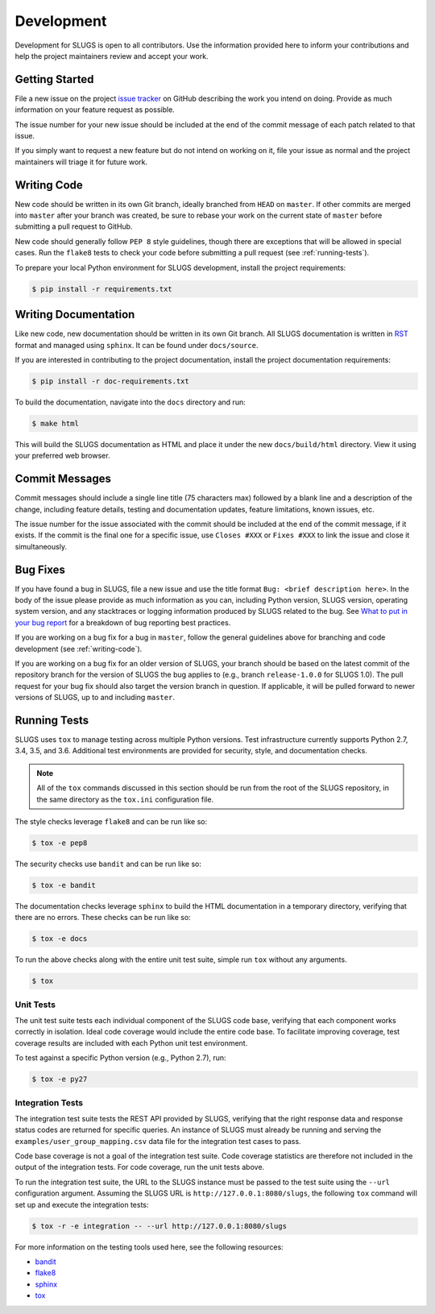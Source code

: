Development
===========
Development for SLUGS is open to all contributors. Use the information
provided here to inform your contributions and help the project maintainers
review and accept your work.

Getting Started
---------------
File a new issue on the project `issue tracker`_ on GitHub describing the
work you intend on doing. Provide as much information on your feature
request as possible.

The issue number for your new issue should be included at the end of the
commit message of each patch related to that issue.

If you simply want to request a new feature but do not intend on working on
it, file your issue as normal and the project maintainers will triage it for
future work.

.. _writing-code:

Writing Code
------------
New code should be written in its own Git branch, ideally branched from
``HEAD`` on ``master``. If other commits are merged into ``master`` after your
branch was created, be sure to rebase your work on the current state of
``master`` before submitting a pull request to GitHub.

New code should generally follow ``PEP 8`` style guidelines, though there are
exceptions that will be allowed in special cases. Run the ``flake8`` tests to
check your code before submitting a pull request (see :ref:`running-tests`).

To prepare your local Python environment for SLUGS development, install the
project requirements:

.. code:: console

    $ pip install -r requirements.txt

Writing Documentation
---------------------
Like new code, new documentation should be written in its own Git branch.
All SLUGS documentation is written in `RST`_ format and managed using
``sphinx``. It can be found under ``docs/source``.

If you are interested in contributing to the project documentation, install
the project documentation requirements:

.. code:: console

    $ pip install -r doc-requirements.txt

To build the documentation, navigate into the ``docs`` directory and run:

.. code:: console

    $ make html

This will build the SLUGS documentation as HTML and place it under the new
``docs/build/html`` directory. View it using your preferred web browser.

Commit Messages
---------------
Commit messages should include a single line title (75 characters max) followed
by a blank line and a description of the change, including feature details,
testing and documentation updates, feature limitations, known issues, etc.

The issue number for the issue associated with the commit should be included
at the end of the commit message, if it exists. If the commit is the final one
for a specific issue, use ``Closes #XXX`` or ``Fixes #XXX`` to link the issue
and close it simultaneously.

Bug Fixes
---------
If you have found a bug in SLUGS, file a new issue and use the title format
``Bug: <brief description here>``. In the body of the issue please provide as
much information as you can, including Python version, SLUGS version,
operating system version, and any stacktraces or logging information produced
by SLUGS related to the bug. See `What to put in your bug report`_ for a
breakdown of bug reporting best practices.

If you are working on a bug fix for a bug in ``master``, follow the general
guidelines above for branching and code development (see :ref:`writing-code`).

If you are working on a bug fix for an older version of SLUGS, your branch
should be based on the latest commit of the repository branch for the version
of SLUGS the bug applies to (e.g., branch ``release-1.0.0`` for SLUGS 1.0).
The pull request for your bug fix should also target the version branch in
question. If applicable, it will be pulled forward to newer versions of SLUGS,
up to and including ``master``.

.. _running-tests:

Running Tests
-------------
SLUGS uses ``tox`` to manage testing across multiple Python versions. Test
infrastructure currently supports Python 2.7, 3.4, 3.5, and 3.6. Additional
test environments are provided for security, style, and documentation checks.

.. note::
   All of the ``tox`` commands discussed in this section should be run from
   the root of the SLUGS repository, in the same directory as the ``tox.ini``
   configuration file.

The style checks leverage ``flake8`` and can be run like so:

.. code-block:: console

    $ tox -e pep8

The security checks use ``bandit`` and can be run like so:

.. code-block:: console

    $ tox -e bandit

The documentation checks leverage ``sphinx`` to build the HTML documentation
in a temporary directory, verifying that there are no errors. These checks
can be run like so:

.. code-block:: console

    $ tox -e docs

To run the above checks along with the entire unit test suite, simple run
``tox`` without any arguments.

.. code-block:: console

    $ tox


Unit Tests
~~~~~~~~~~
The unit test suite tests each individual component of the SLUGS code base,
verifying that each component works correctly in isolation. Ideal code
coverage would include the entire code base. To facilitate improving coverage,
test coverage results are included with each Python unit test environment.

To test against a specific Python version (e.g., Python 2.7), run:

.. code-block:: console

    $ tox -e py27

Integration Tests
~~~~~~~~~~~~~~~~~
The integration test suite tests the REST API provided by SLUGS, verifying
that the right response data and response status codes are returned for
specific queries. An instance of SLUGS must already be running and serving
the ``examples/user_group_mapping.csv`` data file for the integration test
cases to pass.

Code base coverage is not a goal of the integration test suite. Code coverage
statistics are therefore not included in the output of the integration tests.
For code coverage, run the unit tests above.

To run the integration test suite, the URL to the SLUGS instance must be
passed to the test suite using the ``--url`` configuration argument. Assuming
the SLUGS URL is ``http://127.0.0.1:8080/slugs``, the following ``tox``
command will set up and execute the integration tests:

.. code-block:: console

    $ tox -r -e integration -- --url http://127.0.0.1:8080/slugs

For more information on the testing tools used here, see the following
resources:

* `bandit`_
* `flake8`_
* `sphinx`_
* `tox`_

.. _`issue tracker`: https://github.com/OpenKMIP/SLUGS/issues
.. _`RST`: http://docutils.sourceforge.net/rst.html
.. _`What to put in your bug report`: http://www.contribution-guide.org/#what-to-put-in-your-bug-report
.. _`tox`: https://pypi.python.org/pypi/tox
.. _`flake8`: https://pypi.python.org/pypi/flake8
.. _`bandit`: https://pypi.python.org/pypi/bandit
.. _`sphinx`: http://www.sphinx-doc.org/en/stable/
